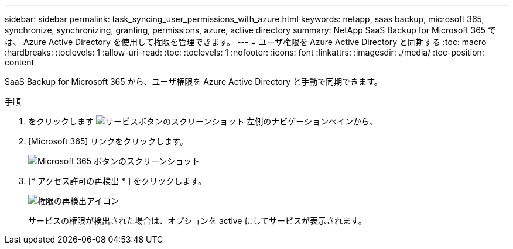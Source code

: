 ---
sidebar: sidebar 
permalink: task_syncing_user_permissions_with_azure.html 
keywords: netapp, saas backup, microsoft 365, synchronize, synchronizing, granting, permissions, azure, active directory 
summary: NetApp SaaS Backup for Microsoft 365 では、 Azure Active Directory を使用して権限を管理できます。 
---
= ユーザ権限を Azure Active Directory と同期する
:toc: macro
:hardbreaks:
:toclevels: 1
:allow-uri-read: 
:toc: 
:toclevels: 1
:nofooter: 
:icons: font
:linkattrs: 
:imagesdir: ./media/
:toc-position: content


[role="lead"]
SaaS Backup for Microsoft 365 から、ユーザ権限を Azure Active Directory と手動で同期できます。

.手順
. をクリックします image:services.gif["サービスボタンのスクリーンショット"] 左側のナビゲーションペインから、
. [Microsoft 365] リンクをクリックします。
+
image:mso365_settings.gif["Microsoft 365 ボタンのスクリーンショット"]

. [* アクセス許可の再検出 * ] をクリックします。
+
image:rediscover_permissions.gif["権限の再検出アイコン"]

+
サービスの権限が検出された場合は、オプションを active にしてサービスが表示されます。


